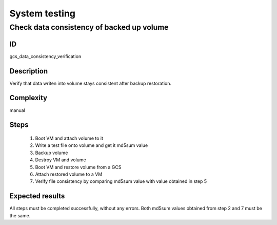 ==============
System testing
==============


Check data consistency of backed up volume
------------------------------------------


ID
##

gcs_data_consistency_verification


Description
###########

Verify that data writen into volume stays consistent after backup restoration.


Complexity
##########

manual


Steps
#####

    1. Boot VM and attach volume to it
    2. Write a test file onto volume and get it md5sum value
    3. Backup volume
    4. Destroy VM and volume
    5. Boot VM and restore volume from a GCS
    6. Attach restored volume to a VM
    7. Verify file consistency by comparing md5sum value with value obtained in step 5


Expected results
################

All steps must be completed successfully, without any errors. Both md5sum
values obtained from step 2 and 7 must be the same.
